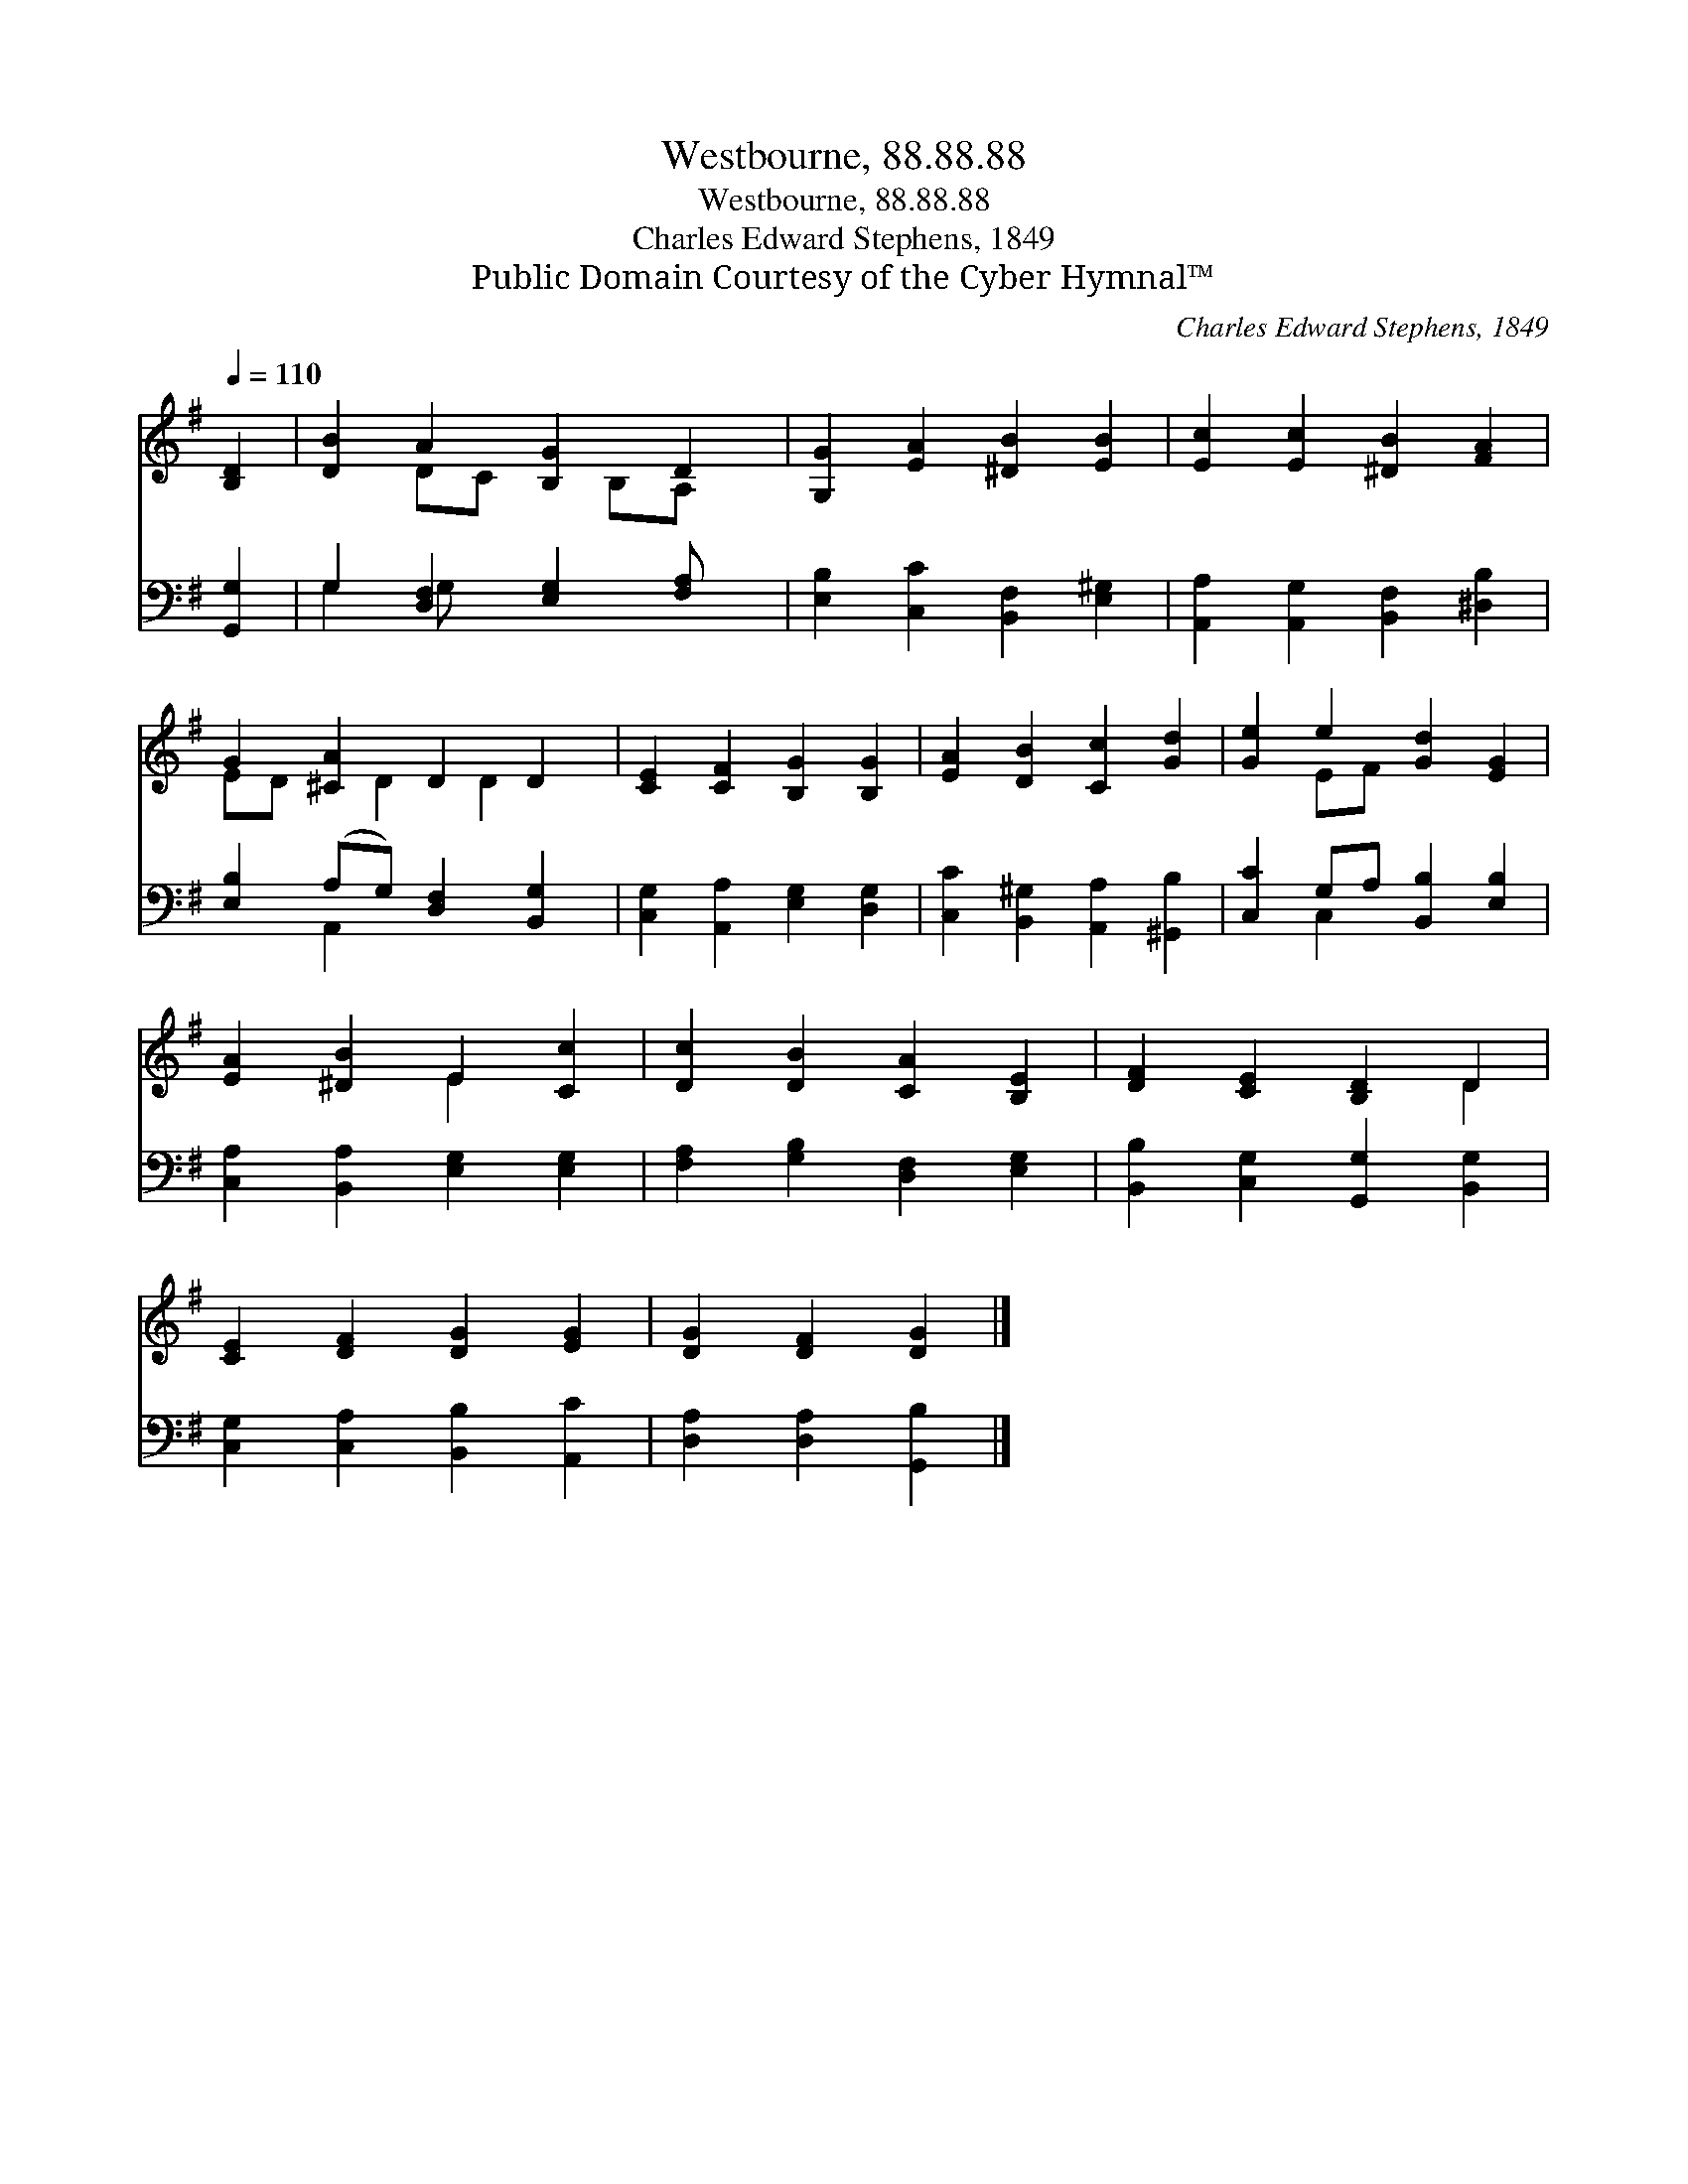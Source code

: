 X:1
T:Westbourne, 88.88.88
T:Westbourne, 88.88.88
T:Charles Edward Stephens, 1849
T:Public Domain Courtesy of the Cyber Hymnal™
C:Charles Edward Stephens, 1849
Z:Public Domain
Z:Courtesy of the Cyber Hymnal™
%%score ( 1 2 ) ( 3 4 )
L:1/8
Q:1/4=110
M:none
K:G
V:1 treble 
V:2 treble 
V:3 bass 
V:4 bass 
V:1
 [B,D]2 | [DB]2 A2 [B,G]2 D2 | [G,G]2 [EA]2 [^DB]2 [EB]2 | [Ec]2 [Ec]2 [^DB]2 [FA]2 | %4
 G2 [^CA]2 D2 D2 | [CE]2 [CF]2 [B,G]2 [B,G]2 | [EA]2 [DB]2 [Cc]2 [Gd]2 | [Ge]2 e2 [Gd]2 [EG]2 | %8
 [EA]2 [^DB]2 E2 [Cc]2 | [Dc]2 [DB]2 [CA]2 [B,E]2 | [DF]2 [CE]2 [B,D]2 D2 | %11
 [CE]2 [DF]2 [DG]2 [EG]2 | [DG]2 [DF]2 [DG]2 |] %13
V:2
 x2 | x2 DC x B,A, x | x8 | x8 | ED x D2 D2 x | x8 | x8 | x2 EF x4 | x4 E2 x2 | x8 | x6 D2 | x8 | %12
 x6 |] %13
V:3
 [G,,G,]2 | G,2 [D,F,]2 [E,G,]2 [F,A,] x | [E,B,]2 [C,C]2 [B,,F,]2 [E,^G,]2 | %3
 [A,,A,]2 [A,,G,]2 [B,,F,]2 [^D,B,]2 | [E,B,]2 (A,G,) [D,F,]2 [B,,G,]2 | %5
 [C,G,]2 [A,,A,]2 [E,G,]2 [D,G,]2 | [C,C]2 [B,,^G,]2 [A,,A,]2 [^G,,B,]2 | %7
 [C,C]2 G,A, [B,,B,]2 [E,B,]2 | [C,A,]2 [B,,A,]2 [E,G,]2 [E,G,]2 | %9
 [F,A,]2 [G,B,]2 [D,F,]2 [E,G,]2 | [B,,B,]2 [C,G,]2 [G,,G,]2 [B,,G,]2 | %11
 [C,G,]2 [C,A,]2 [B,,B,]2 [A,,C]2 | [D,A,]2 [D,A,]2 [G,,B,]2 |] %13
V:4
 x2 | G,2 G, x5 | x8 | x8 | x2 A,,2 x4 | x8 | x8 | x2 C,2 x4 | x8 | x8 | x8 | x8 | x6 |] %13

